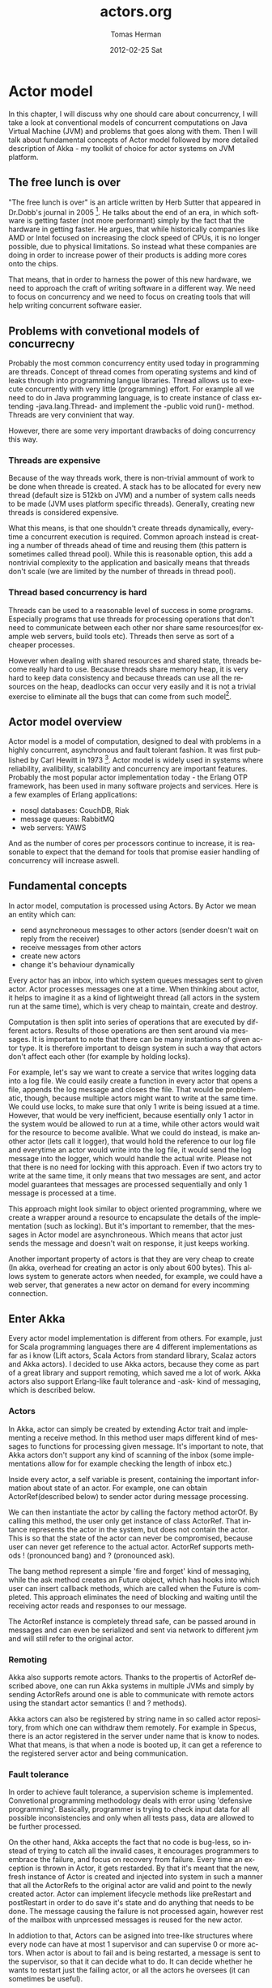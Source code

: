 #+TITLE:     actors.org
#+AUTHOR:    Tomas Herman
#+EMAIL:     tomasherman@Tomas-Hermans-MacBook.local
#+DATE:      2012-02-25 Sat
#+DESCRIPTION: 
#+KEYWORDS: 
#+LANGUAGE:  en
#+OPTIONS:   H:3 num:t toc:t \n:nil @:t ::t |:t ^:t -:t f:t *:t <:t
#+OPTIONS:   TeX:t LaTeX:nil skip:nil d:nil todo:t pri:nil tags:not-in-toc
#+INFOJS_OPT: view:nil toc:nil ltoc:t mouse:underline buttons:0 path:http://orgmode.org/org-info.js
#+EXPORT_SELECT_TAGS: export
#+EXPORT_EXCLUDE_TAGS: noexport
#+LINK_UP:   
#+LINK_HOME: 

* Actor model
In this chapter, I will discuss why one should care about concurrency, I will take a look at conventional models of concurrent computations on Java Virtual Machine (JVM) and problems that goes along with them. Then I will talk about fundamental concepts of Actor model followed by more detailed description of Akka - my toolkit of choice for actor systems on JVM platform.
** The free lunch is over
"The free lunch is over" is an article written by Herb Sutter that appeared in Dr.Dobb's journal in 2005 [fn::http://www.gotw.ca/publications/concurrency-ddj.htm]. He talks about the end of an era, in which software is getting faster (not more performant) simply by the fact that the hardware in getting faster. He argues, that while historically companies like AMD or Intel focused on increasing the clock speed of CPUs, it is no longer possible, due to physical limitations. So instead what these companies are doing in order to increase power of their products is adding more cores onto the chips. 
# jeste se mozna zminit o tom ze uz i mobily maj 4-jadra, a novy i7 od intelu maj dokonce 2 hardware thready na jadro, takze 8 hw threadu

That means, that in order to harness the power of this new hardware, we need to approach the craft of writing software in a different way. We need to focus on concurrency and we need to focus on creating tools that will help writing concurrent software easier.
** Problems with convetional models of concurrecny
Probably the most common concurrency entity used today in programming are threads. Concept of thread comes from operating systems and kind of leaks through into programming langue libraries. Thread allows us to execute concurrently with very little (programming) effort. For example all we need to do in Java programming language, is to create instance of class extending -java.lang.Thread- and implement the -public void run()- method. Threads are very convinient that way.

However, there are some very important drawbacks of doing concurrency this way.
*** Threads are expensive
Because of the way threads work, there is non-trivial ammount of work to be done when threade is created. A stack has to be allocated for every new thread (default size is 512kb on JVM) and a number of system calls needs to be made (JVM uses platform specific threads). Generally, creating new threads is considered expensive.

What this means, is that one shouldn't create threads dynamically, everytime a concurrent execution is required. Common aproach instead is creating a number of threads ahead of time and reusing them (this pattern is sometimes called thread pool). While this is reasonable option, this add a nontrivial complexity to the application and basically means that threads don't scale (we are limited by the number of threads in thread pool).
*** Thread based concurrency is hard
Threads can be used to a reasonable level of success in some programs. Especially programs that use threads for processing operations that don't need to communicate between each other nor share same resources(for example web servers, build tools etc). Threads then serve as sort of a cheaper processes.

However when dealing with shared resources and shared state, threads become really hard to use. Because threads share memory heap, it is very hard to keep data consistency and because threads can use all the resources on the heap, deadlocks can occur very easily and it is not a trivial exercise to eliminate all the bugs that can come from such model[fn::http://www.eecs.berkeley.edu/Pubs/TechRpts/2006/EECS-2006-1.pdf].
** Actor model overview
Actor model is a model of computation, designed to deal with problems in a highly concurrent, asynchronous and fault tolerant fashion. It was first published by Carl Hewitt in 1973 [fn::Carl Hewitt; Peter Bishop and Richard Steiger (1973). A Universal Modular Actor Formalism for Artificial Intelligence. IJCAI.]. Actor model is widely used in systems where reliability, avalibility, scalability and concurrency are important features. Probably the most popular actor implementation today - the Erlang OTP framework, has been used in many software projects and services. Here is a few examples of Erlang applications:
 - nosql databases: CouchDB, Riak
 - message queues: RabbitMQ
 - web servers: YAWS
And as the number of cores per processors continue to increase, it is reasonable to expect that the demand for tools that promise easier handling of concurrency will increase aswell. 
** Fundamental concepts
In actor model, computation is processed using Actors. By Actor we mean an entity which can:
  - send asynchroneous messages to other actors (sender doesn't wait on reply from the receiver)
  - receive messages from other actors
  - create new actors
  - change it's behaviour dynamically

Every actor has an inbox, into which system queues messages sent to given actor. Actor processes messages one at a time. When thinking about actor, it helps to imagine it as a kind of lightweight thread (all actors in the system run at the same time), which is very cheap to maintain, create and destroy.

Computation is then split into series of operations that are executed by different actors. Results of those operations are then sent around via messages. It is important to note that there can be many instantions of given actor type. It is therefore important to deisgn system in such a way that actors don't affect each other (for example by holding locks). 

For example, let's say we want to create a service that writes logging data into a log file. We could easily create a function in every actor that opens a file, appends the log message and closes the file. That would be problematic, though, because multiple actors might want to write at the same time. We could use locks, to make sure that only 1 write is being issued at a time. However, that would be very inefficient, because esentially only 1 actor in the system would be allowed to run at a time, while other actors would wait for the resource to become avalible. What we could do instead, is make another actor (lets call it logger), that would hold the reference to our log file and everytime an actor would write into the log file, it would send the log message into the logger, which would handle the actual write. Please not that there is no need for locking with this approach. Even if two actors try to write at the same time, it only means that two messages are sent, and actor model guarantees that messages are processed sequentially and only 1 message is processed at a time.

This approach might look similar to object oriented programming, where we create a wrapper around a resource to encapsulate the details of the implementation (such as locking). But it's important to remember, that the messages in Actor model are asynchroneous. Which means that actor just sends the message and doesn't wait on response, it just keeps working.

Another important property of actors is that they are very cheap to create (In akka, overhead for creating an actor is only about 600 bytes). This allows system to generate actors when needed, for example, we could have a web server, that generates a new actor on demand for every incomming connection.
** Enter Akka
Every actor model implementation is different from others. For example, just for Scala programming languages there are 4 different implementations as far as i know (Lift actors, Scala Actors from standard library, Scalaz actors and Akka actors). I decided to use Akka actors, because they come as part of a great library and support remoting, which saved me a lot of work. Akka actors also support Erlang-like fault tolerance and -ask- kind of messaging, which is described below.
*** Actors
In Akka, actor can simply be created by extending Actor trait and implementing a receive method. In this method user maps different kind of messages to functions for processing given message. It's important to note, that Akka actors don't support any kind of scanning of the inbox (some implementations allow for for example checking the length of inbox etc.)

Inside every actor, a self variable is present, containing the important information about state of an actor. For example, one can obtain ActorRef(described below) to sender actor during message processing.

We can then instantiate the actor by calling the factory method actorOf. By calling this method, the user only get instance of class ActorRef. That intance represents the actor in the system, but does not contain the actor. This is so that the state of the actor can never be compromised, because user can never get reference to the actual actor. ActorRef supports methods ! (pronounced bang) and ? (pronounced ask).

The bang method represent a simple 'fire and forget' kind of messaging, while the ask method creates an Future object, which has hooks into which user can insert callback methods, which are called when the Future is completed. This approach eliminates the need of blocking and waiting until the receiving actor reads and responses to our message.

The ActorRef instance is completely thread safe, can be passed around in messages and can even be serialized and sent via network to different jvm and will still refer to the original actor.
*** Remoting
Akka also supports remote actors. Thanks to the propertis of ActorRef described above, one can run Akka systems in multiple JVMs and simply by sending ActorRefs around one is able to communicate with remote actors using the standart actor semantics (! and ? methods).

Akka actors can also be registered by string name in so called actor repository, from which one can withdraw them remotely. For example in Specus, there is an actor registered in the server under name that is know to nodes. What that means, is that when a node is booted up, it can get a reference to the registered server actor and being communication.
*** Fault tolerance
In order to achieve fault tolerance, a supervision scheme is implemented. Convetional programming methodology deals with error using 'defensive programming'. Basically, programmer is trying to check input data for all possible inconsistencies and only when all tests pass, data are allowed to be further processed.

On the other hand, Akka accepts the fact that no code is bug-less, so instead of trying to catch all the invalid cases, it encourages programmers to embrace the failure, and focus on recovery from failure. Every time an exception is thrown in Actor, it gets restarded. By that it's meant that the new, fresh instance of Actor is created and injected into system in such a manner that all the ActorRefs to the original actor are valid and point to the newly created actor. Actor can implement lifecycle methods like preRestart and postRestart in order to do save it's state and do anything that needs to be done. The message causing the failure is not processed again, however rest of the mailbox with unprcessed messages is reused for the new actor.

In addiotion to that, Actors can be asigned into tree-like structures where every node can have at most 1 supervisor and can supervise 0 or more actors. When actor is about to fail and is being restarted, a message is sent to the supervisor, so that it can decide what to do. It can decide whether he wants to restart just the failing actor, or all the actors he oversees (it can sometimes be useful).
